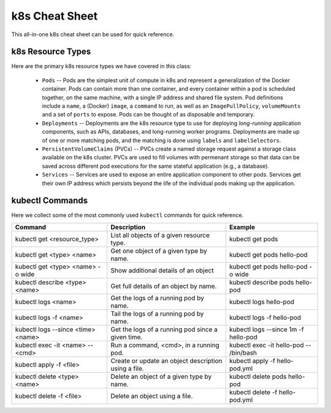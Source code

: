 k8s Cheat Sheet
===============

This all-in-one k8s cheat sheet can be used for quick reference.

k8s Resource Types
------------------
Here are the primary k8s resource types we have covered in this class:

  * ``Pods`` -- Pods are the simplest unit of compute in k8s and represent a generalization of the Docker container. Pods
    can contain more than one container, and every container within a pod is scheduled together, on the same machine,
    with a single IP address and shared file system. Pod definitions include a ``name``, a (Docker) ``image``, a ``command`` to run,
    as well as an ``ImagePullPolicy``, ``volumeMounts`` and a set of ``ports`` to expose. Pods can be thought of as
    disposable and temporary.
  * ``Deployments`` -- Deployments are the k8s resource type to use for deploying *long-running* application components,
    such as APIs, databases, and long-running worker programs. Deployments are made up of one or more matching pods, and the
    matching is done using ``labels`` and ``labelSelectors``.
  * ``PersistentVolumeClaims`` (PVCs) -- PVCs create a named storage request against a storage class available on the k8s
    cluster. PVCs are used to fill volumes with permenant storage so that data can be saved across different pod executions
    for the same stateful application (e.g., a database).
  * ``Services`` -- Services are used to expose an entire application component to other pods. Services get their own IP
    address which persists beyond the life of the individual pods making up the application.



kubectl Commands
----------------

Here we collect some of the most commonly used ``kubectl`` commands for quick reference.

+------------------------------------+-----------------------------+------------------------------------------+
| Command                            | Description                 |   Example                                |
+====================================+=============================+==========================================+
| kubectl get <resource_type>        | List all objects of a       | kubectl get pods                         |
|                                    | given resource type.        |                                          |
+------------------------------------+-----------------------------+------------------------------------------+
| kubectl get <type> <name>          | Get one object of a         | kubectl get pods hello-pod               |
|                                    | given type by name.         |                                          |
+------------------------------------+-----------------------------+------------------------------------------+
| kubectl get <type> <name> -o wide  | Show additional             | kubectl get pods hello-pod -o wide       |
|                                    | details of an object        |                                          |
+------------------------------------+-----------------------------+------------------------------------------+
| kubectl describe <type> <name>     | Get full details of an      | kubectl describe pods hello-pod          |
|                                    | object by name.             |                                          |
+------------------------------------+-----------------------------+------------------------------------------+
| kubectl logs <name>                | Get the logs of a running   | kubectl logs hello-pod                   |
|                                    | pod by name.                |                                          |
+------------------------------------+-----------------------------+------------------------------------------+
| kubectl logs -f <name>             | Tail the logs of a running  | kubectl logs -f hello-pod                |
|                                    | pod by name.                |                                          |
+------------------------------------+-----------------------------+------------------------------------------+
| kubectl logs --since <time> <name> | Get the logs of a running   | kubectl logs --since 1m -f hello-pod     |
|                                    | pod since a given time.     |                                          |
+------------------------------------+-----------------------------+------------------------------------------+
| kubectl exec -it <name> \--  <cmd> | Run a command, <cmd>, in a  | kubectl exec -it hello-pod \-- /bin/bash |
|                                    | running pod.                |                                          |
+------------------------------------+-----------------------------+------------------------------------------+
| kubectl apply -f <file>            | Create or update an object  | kubectl apply -f hello-pod.yml           |
|                                    | description using a file.   |                                          |
+------------------------------------+-----------------------------+------------------------------------------+
| kubectl delete <type> <name>       | Delete an object of a given | kubectl delete pods hello-pod            |
|                                    | type by name.               |                                          |
+------------------------------------+-----------------------------+------------------------------------------+
| kubectl delete -f <file>           | Delete an object using a    | kubectl delete -f hello-pod.yml          |
|                                    | file.                       |                                          |
+------------------------------------+-----------------------------+------------------------------------------+
